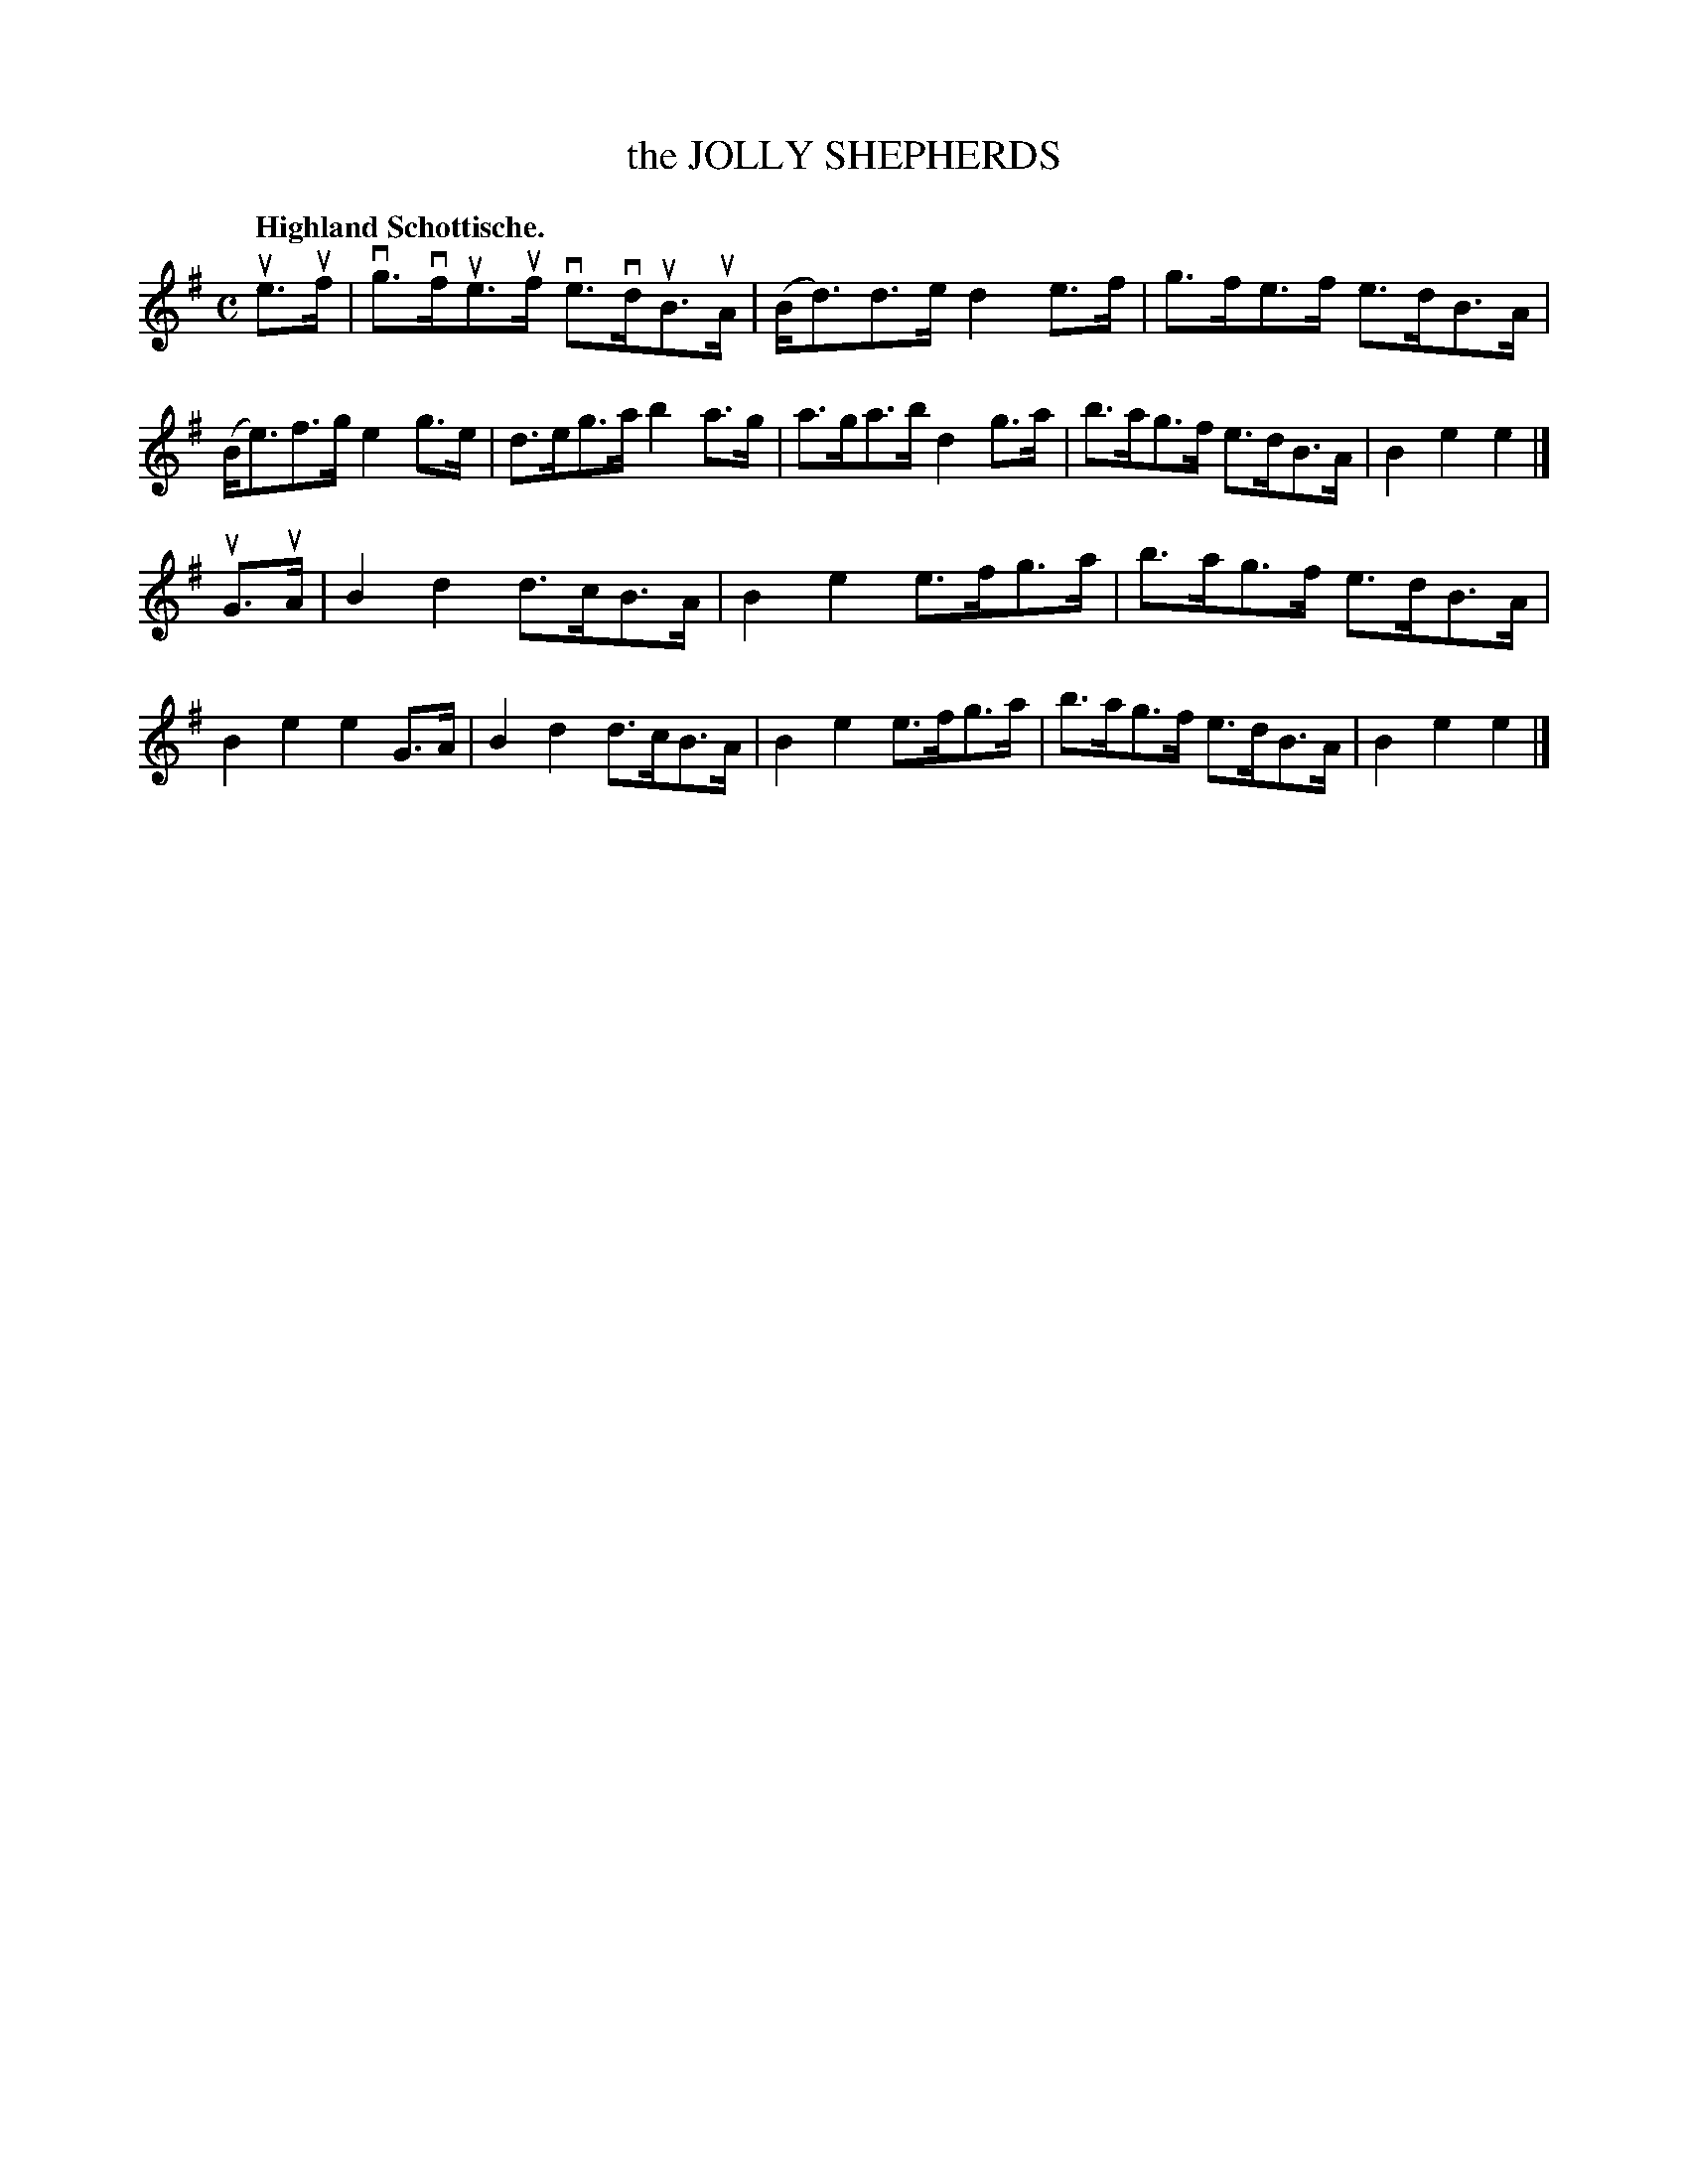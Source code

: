 X: 2216
T: the JOLLY SHEPHERDS
Q: "Highland Schottische."
R: Schottishe.
%R: shottish
B: James Kerr "Merry Melodies" v.2 p.24 #216
Z: 2016 John Chambers <jc:trillian.mit.edu>
M: C
L: 1/8
K: Em
ue>uf |\
vg>vfue>uf ve>vduB>uA | (B<d)d>e d2e>f |\
g>fe>f e>dB>A | (B<e)f>g e2g>e |\
d>eg>a b2a>g | a>ga>b d2g>a |\
b>ag>f e>dB>A | B2e2e2 |]
uG>uA |\
B2d2 d>cB>A | B2e2 e>fg>a |\
b>ag>f e>dB>A | B2e2e2 G>A |\
B2d2 d>cB>A | B2e2 e>fg>a |\
b>ag>f e>dB>A | B2e2e2 |]
